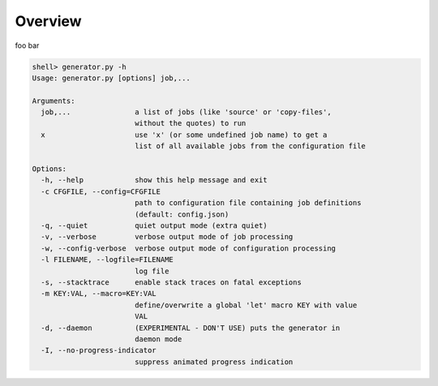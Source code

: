 
Overview
************

foo bar

.. code:: shell

    shell> generator.py -h
    Usage: generator.py [options] job,...

    Arguments:
      job,...               a list of jobs (like 'source' or 'copy-files',
                            without the quotes) to run
      x                     use 'x' (or some undefined job name) to get a 
                            list of all available jobs from the configuration file

    Options:
      -h, --help            show this help message and exit
      -c CFGFILE, --config=CFGFILE
                            path to configuration file containing job definitions
                            (default: config.json)
      -q, --quiet           quiet output mode (extra quiet)
      -v, --verbose         verbose output mode of job processing
      -w, --config-verbose  verbose output mode of configuration processing
      -l FILENAME, --logfile=FILENAME
                            log file
      -s, --stacktrace      enable stack traces on fatal exceptions
      -m KEY:VAL, --macro=KEY:VAL
                            define/overwrite a global 'let' macro KEY with value
                            VAL
      -d, --daemon          (EXPERIMENTAL - DON'T USE) puts the generator in
                            daemon mode
      -I, --no-progress-indicator
                            suppress animated progress indication

